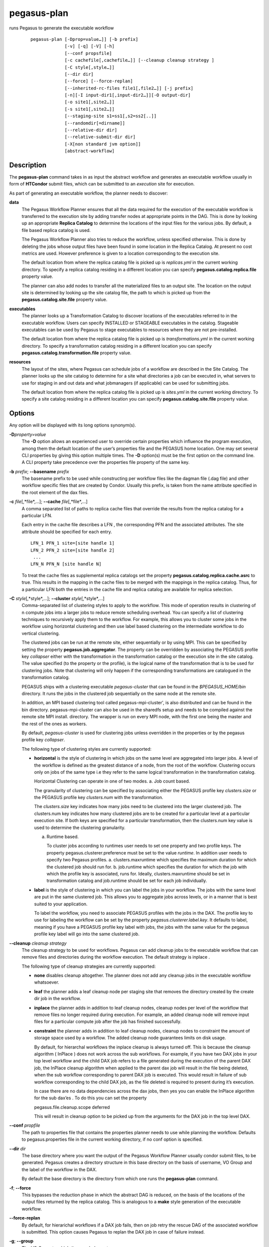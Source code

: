 ============
pegasus-plan
============

runs Pegasus to generate the executable workflow
   ::

      pegasus-plan [-Dprop=value…]] [-b prefix]
                   [-v] [-q] [-V] [-h]
                   [--conf propsfile]
                   [-c cachefile[,cachefile…]] [--cleanup cleanup strategy ]
                   [-C style[,style…]]
                   [--dir dir]
                   [--force] [--force-replan]
                   [--inherited-rc-files file1[,file2…]] [-j prefix]
                   [-n][-I input-dir1[,input-dir2…]][-O output-dir]
                   [-o site1[,site2…]]
                   [-s site1[,site2…]]
                   [--staging-site s1=ss1[,s2=ss2[..]]
                   [--randomdir[=dirname]]
                   [--relative-dir dir]
                   [--relative-submit-dir dir]
                   [-X[non standard jvm option]]
                   [abstract-workflow]



Description
===========

The **pegasus-plan** command takes in as input the abstract workflow and
generates an executable workflow usually in form of **HTCondor** submit files,
which can be submitted to an *execution* site for execution.

As part of generating an executable workflow, the planner needs to
discover:

**data**
   The Pegasus Workflow Planner ensures that all the data required for
   the execution of the executable workflow is transferred to the
   execution site by adding transfer nodes at appropriate points in the
   DAG. This is done by looking up an appropriate **Replica Catalog** to
   determine the locations of the input files for the various jobs. By
   default, a file based replica catalog is used.

   The Pegasus Workflow Planner also tries to reduce the workflow,
   unless specified otherwise. This is done by deleting the jobs whose
   output files have been found in some location in the Replica Catalog.
   At present no cost metrics are used. However preference is given to a
   location corresponding to the execution site.

   The default location from where the replica catalog file is picked up
   is *replicas.yml* in the current working directory. To specify a
   replica catalog residing in a different location you can specify
   **pegasus.catalog.replica.file** property value.

   The planner can also add nodes to transfer all the materialized files
   to an output site. The location on the output site is determined by
   looking up the site catalog file, the path to which is picked up from
   the **pegasus.catalog.site.file** property value.

**executables**
   The planner looks up a Transformation Catalog to discover locations
   of the executables referred to in the executable workflow. Users can
   specify INSTALLED or STAGEABLE executables in the catalog. Stageable
   executables can be used by Pegasus to stage executables to resources
   where they are not pre-installed.

   The default location from where the replica catalog file is picked up
   is *transformations.yml* in the current working directory. To specify a
   transformation catalog residing in a different location you can specify
   **pegasus.catalog.transformation.file** property value.

**resources**
   The layout of the sites, where Pegasus can schedule jobs of a
   workflow are described in the Site Catalog. The planner looks up the
   site catalog to determine for a site what directories a job can be
   executed in, what servers to use for staging in and out data and what
   jobmanagers (if applicable) can be used for submitting jobs.

   The default location from where the replica catalog file is picked up
   is *sites.yml* in the current working directory. To specify a
   site catalog residing in a different location you can specify
   **pegasus.catalog.site.file** property value.

Options
=======

Any option will be displayed with its long options synonym(s).

**-D**\ *property=value*
   The **-D** option allows an experienced user to override certain
   properties which influence the program execution, among them the
   default location of the user’s properties file and the PEGASUS home
   location. One may set several CLI properties by giving this option
   multiple times. The **-D** option(s) must be the first option on the
   command line. A CLI property take precedence over the properties file
   property of the same key.

**-b** *prefix*; \ **--basename** *prefix*
   The basename prefix to be used while constructing per workflow files
   like the dagman file (.dag file) and other workflow specific files
   that are created by Condor. Usually this prefix, is taken from the
   name attribute specified in the root element of the dax files.

**-c** *file*\ [,*file*,…]; \ **--cache** *file*\ [,*file*,…]
   A comma separated list of paths to replica cache files that override
   the results from the replica catalog for a particular LFN.

   Each entry in the cache file describes a LFN , the corresponding PFN
   and the associated attributes. The site attribute should be specified
   for each entry.

   ::

      LFN_1 PFN_1 site=[site handle 1]
      LFN_2 PFN_2 site=[site handle 2]
       ...
      LFN_N PFN_N [site handle N]

   To treat the cache files as supplemental replica catalogs set the
   property **pegasus.catalog.replica.cache.asrc** to true. This results
   in the mapping in the cache files to be merged with the mappings in
   the replica catalog. Thus, for a particular LFN both the entries in
   the cache file and replica catalog are available for replica
   selection.

**-C** *style*\ [,*style*,…]; \ **--cluster** *style*\ [,*style*,…]
   Comma-separated list of clustering styles to apply to the workflow.
   This mode of operation results in clustering of n compute jobs into a
   larger jobs to reduce remote scheduling overhead. You can specify a
   list of clustering techniques to recursively apply them to the
   workflow. For example, this allows you to cluster some jobs in the
   workflow using horizontal clustering and then use label based
   clustering on the intermediate workflow to do vertical clustering.

   The clustered jobs can be run at the remote site, either sequentially
   or by using MPI. This can be specified by setting the property
   **pegasus.job.aggregator**. The property can be overridden by
   associating the PEGASUS profile key *collapser* either with the
   transformation in the transformation catalog or the execution site in
   the site catalog. The value specified (to the property or the
   profile), is the logical name of the transformation that is to be
   used for clustering jobs. Note that clustering will only happen if
   the corresponding transformations are catalogued in the
   transformation catalog.

   PEGASUS ships with a clustering executable *pegasus-cluster* that can
   be found in the *$PEGASUS_HOME/bin* directory. It runs the jobs in
   the clustered job sequentially on the same node at the remote site.

   In addition, an MPI based clustering tool called
   pegasus-mpi-cluster', is also distributed and can be found in the bin
   directory. pegasus-mpi-cluster can also be used in the sharedfs setup
   and needs to be compiled against the remote site MPI install.
   directory. The wrapper is run on every MPI node, with the first one
   being the master and the rest of the ones as workers.

   By default, *pegasus-cluster* is used for clustering jobs unless
   overridden in the properties or by the pegasus profile key
   *collapser*.

   The following type of clustering styles are currently supported:

   -  **horizontal** is the style of clustering in which jobs on the
      same level are aggregated into larger jobs. A level of the
      workflow is defined as the greatest distance of a node, from the
      root of the workflow. Clustering occurs only on jobs of the same
      type i.e they refer to the same logical transformation in the
      transformation catalog.

      Horizontal Clustering can operate in one of two modes. a. Job
      count based.

      The granularity of clustering can be specified by associating
      either the PEGASUS profile key *clusters.size* or the PEGASUS
      profile key *clusters.num* with the transformation.

      The *clusters.size* key indicates how many jobs need to be
      clustered into the larger clustered job. The clusters.num key
      indicates how many clustered jobs are to be created for a
      particular level at a particular execution site. If both keys are
      specified for a particular transformation, then the clusters.num
      key value is used to determine the clustering granularity.

      a. Runtime based.

         To cluster jobs according to runtimes user needs to set one
         property and two profile keys. The property
         pegasus.clusterer.preference must be set to the value
         *runtime*. In addition user needs to specify two Pegasus
         profiles. a. clusters.maxruntime which specifies the maximum
         duration for which the clustered job should run for. b.
         job.runtime which specifies the duration for which the job with
         which the profile key is associated, runs for. Ideally,
         clusters.maxruntime should be set in transformation catalog and
         job.runtime should be set for each job individually.

   -  **label** is the style of clustering in which you can label the
      jobs in your workflow. The jobs with the same level are put in the
      same clustered job. This allows you to aggregate jobs across
      levels, or in a manner that is best suited to your application.

      To label the workflow, you need to associate PEGASUS profiles with
      the jobs in the DAX. The profile key to use for labeling the
      workflow can be set by the property *pegasus.clusterer.label.key*.
      It defaults to label, meaning if you have a PEGASUS profile key
      label with jobs, the jobs with the same value for the pegasus
      profile key label will go into the same clustered job.

**--cleanup** *cleanup strategy*
   The cleanup strategy to be used for workflows. Pegasus can add
   cleanup jobs to the executable workflow that can remove files and
   directories during the workflow execution. The default strategy is
   inplace .

   The following type of cleanup strategies are currently supported:

   -  **none** disables cleanup altogether. The planner does not add any
      cleanup jobs in the executable workflow whatsoever.

   -  **leaf** the planner adds a leaf cleanup node per staging site
      that removes the directory created by the create dir job in the
      workflow.

   -  **inplace** the planner adds in addition to leaf cleanup nodes,
      cleanup nodes per level of the workflow that remove files no
      longer required during execution. For example, an added cleanup
      node will remove input files for a particular compute job after
      the job has finished successfully.

   -  **constraint** the planner adds in addition to leaf cleanup nodes,
      cleanup nodes to constraint the amount of storage space used by a
      workflow. The added cleanup node guarantees limits on disk usage.

      By default, for hierarchal workflows the inplace cleanup is always
      turned off. This is because the cleanup algorithm ( InPlace ) does
      not work across the sub workflows. For example, if you have two
      DAX jobs in your top level workflow and the child DAX job refers
      to a file generated during the execution of the parent DAX job,
      the InPlace cleanup algorithm when applied to the parent dax job
      will result in the file being deleted, when the sub workflow
      corresponding to parent DAX job is executed. This would result in
      failure of sub workflow corresponding to the child DAX job, as the
      file deleted is required to present during it’s execution.

      In case there are no data dependencies across the dax jobs, then
      yes you can enable the InPlace algorithm for the sub dax’es . To
      do this you can set the property

      pegasus.file.cleanup.scope deferred

      This will result in cleanup option to be picked up from the
      arguments for the DAX job in the top level DAX.

**--conf** *propfile*
   The path to properties file that contains the properties planner
   needs to use while planning the workflow. Defaults to
   pegasus.properties file in the current working directory, if no conf
   option is specified.

**--dir** *dir*
   The base directory where you want the output of the Pegasus Workflow
   Planner usually condor submit files, to be generated. Pegasus creates
   a directory structure in this base directory on the basis of
   username, VO Group and the label of the workflow in the DAX.

   By default the base directory is the directory from which one runs
   the **pegasus-plan** command.

**-f**; \ **--force**
   This bypasses the reduction phase in which the abstract DAG is
   reduced, on the basis of the locations of the output files returned
   by the replica catalog. This is analogous to a **make** style
   generation of the executable workflow.

**--force-replan**
   By default, for hierarichal workflows if a DAX job fails, then on job
   retry the rescue DAG of the associated workflow is submitted. This
   option causes Pegasus to replan the DAX job in case of failure
   instead.

**-g**; \ **--group**
   The VO Group to which the user belongs to.

**-h**; \ **--help**
   Displays all the options to the **pegasus-plan** command.

**--inherited-rc-files** *file*\ [,*file*,…]
   A comma separated list of paths to replica files. Locations mentioned
   in these have a lower priority than the locations in the DAX file.
   This option is usually used internally for hierarchical workflows,
   where the file locations mentioned in the parent (encompassing)
   workflow DAX, passed to the sub workflows (corresponding) to the DAX
   jobs.

**-I**; \ **--input-dir**
   A comma separated list of input directories on the submit host where
   the input files reside. This internally loads a Directory based
   Replica Catalog backend, that constructs does a directory listing to
   create the LFN→PFN mappings for the files in the input directory. You
   can specify additional properties either on the command line or the
   properties file to control the site attribute and url prefix
   associated with the mappings.

   pegasus.catalog.replica.directory.site specifies the site attribute
   to associate with the mappings. Defaults to local

   pegasus.catalog.replica.directory.url.prefix specifies the URL prefix
   to use while constructing the PFN. Defaults to file://

**-j** *prefix*; \ **--job-prefix** *prefix*
   The job prefix to be applied for constructing the filenames for the
   job submit files.

**-n**; \ **--nocleanup**
   This option is deprecated. Use --cleanup none instead.

**-o** *site*\[,*site*,…]; \ **--output-sites** *site*\[,*site*,…]
   A comma separated list of output sites where the outputs generated by
   the workflow are transferred to.

   By default the **materialized data** remains in the working directory
   on the **staging** site where it was created, unless cleanup options
   are enabled.

   Only those output files are transferred to an output site for
   which transfer attribute is set to true in the abstract workflow.

**-O** *output directory*; \ **--output-dir** *output directory*
   The output directory to which the output files of the DAX are
   transferred to.

   If -o is specified and refers to only one site, then the storage
   directory of the site specified as the output site is updated to
   be the directory passed. If no output site is specified, then this
   option internally sets the output site to local with the storage
   directory updated to the directory passed.

**-q**; \ **--quiet**
   Decreases the logging level.

**-r**\ [*dirname*]; \ **--randomdir**\ [=*dirname*]
   Pegasus Workflow Planner adds create directory jobs to the executable
   workflow that create a directory on the staging sites associated with
   the execution sites on which the workflow executes. The directory
   created is in the working directory for the staging site (specified
   in the site catalog with each site). By default, Pegasus duplicates
   the relative directory structure on the submit host on the remote site.

   This option creates random directories based on workflow label and
   the workflow uuid (listed in the braindump file in the sumit directory)
   on the remote staging sites where data transfer jobs for the workflow
   are executed. If the basename option is set, then instead of the
   workflow label, the basename is used for generating the random
   directory name along with the workflow uuid. The user can also
   specify the optional argument to this option to specify the
   the relative directory that is to be created.

   The create dir jobs refer to the **dirmanager** executable that is
   shipped as part of the PEGASUS worker package. The transformation
   catalog is searched for the transformation named
   **pegasus::dirmanager** for all the remote sites where the workflow
   has been scheduled. Pegasus can create a default path for the
   dirmanager executable, if **PEGASUS_HOME** environment variable is
   associated with the sites in the site catalog as an environment
   profile.

**--relative-dir** *dir*
   The directory relative to the base directory where the executable
   workflow is to be generated and executed. This overrides the default
   directory structure that Pegasus creates based on username, VO Group
   and the DAX label.

**--relative-submit-dir** *dir*
   The directory relative to the base directory where the executable
   workflow is to be generated. This overrides the default directory
   structure that Pegasus creates based on username, VO Group and the
   DAX label. By specifying **--relative-dir** and
   **--relative-submit-dir** you can have a different relative execution
   directory on the remote site and a different relative submit
   directory on the submit host.

**-s** *site*\ [,*site*,…]; \ **--sites** *site*\[,*site*,…]
   A comma separated list of execution sites on which the workflow is to
   be executed. Each of the sites should have an entry in the site
   catalog, that is being used.

   In case this option is not specified, all the sites in the site
   catalog other than site **local** are picked up as candidates for
   running the workflow.

**--staging-site** *s1=ss1*\[,s2=ss2[..]]
   A comma separated list of key=value pairs , where the key is the
   execution site and value is the staging site for that execution site.

   In case of running on a shared filesystem, the staging site is
   automatically associated by the planner to be the execution site. If
   only a value is specified, then that is taken to be the staging site
   for all the execution sites. e.g **--staging-site** local means that
   the planner will use the local site as the staging site for all jobs
   in the workflow.

**-s**; \ **--submit**
   Submits the generated **executable workflow** using **pegasus-run**
   script in $PEGASUS_HOME/bin directory. By default, the Pegasus
   Workflow Planner only generates the Condor submit files and does not
   submit them.

**-v**; \ **--verbose**
   Increases the verbosity of messages about what is going on. By
   default, all FATAL, ERROR, CONSOLE and WARN messages are logged. The
   logging hierarchy is as follows:

   1. FATAL

   2. ERROR

   3. CONSOLE

   4. WARN

   5. INFO

   6. CONFIG

   7. DEBUG

   8. TRACE

   For example, to see the INFO, CONFIG and DEBUG messages additionally,
   set **-vvv**.

**-V**; \ **--version**
   Displays the current version number of the Pegasus Workflow
   Management System.

*abstract-workflow*
   The YAML input file that describes an abstract workflow. If not specified
   the planner defaults to file *workflow.yml* in the current working directory.


Return Value
============

If the Pegasus Workflow Planner is able to generate an executable
workflow successfully, the exitcode will be 0.

* All runtime errors result in an exitcode of 1. This is usually in the case
  when you have misconfigured your catalogs etc.
* In the case of an error occurring while loading a specific module implementation
  at run time, the exitcode will be 2. This is usually due to factory methods
  failing while loading a module.
* In case of any other error occurring during the running of the
  command, the exitcode will be 1.

In most cases, the error message logged
should give a clear indication as to where things went wrong.



Controlling pegasus-plan Memory Consumption
===========================================

pegasus-plan will try to determine memory limits automatically using
factors such as total system memory and potential memory limits
(ulimits). The automatic limits can be overridden by setting the
JAVA_HEAPMIN and JAVA_HEAPMAX environment variables before invoking
pegasus-plan. The values are in megabytes. As a rule of thumb,
JAVA_HEAPMIN can be set to half of the value of JAVA_HEAPMAX.



Pegasus Properties
==================

This is not an exhaustive list of properties used. For the complete
description and list of properties refer to
**$PEGASUS_HOME/doc/advanced-properties.pdf**

**pegasus.selector.site**
   Identifies what type of site selector you want to use. If not
   specified the default value of **Random** is used. Other supported
   modes are **RoundRobin** and **NonJavaCallout** that calls out to a
   external site selector.

**pegasus.catalog.replica**
   Specifies the type of replica catalog to be used.

   If not specified, then the value defaults to **YAML**.

**pegasus.catalog.replica.file**
   The location of file to use as replica catalog. In case of YAML
   formatted file replica catalog, it is path to a file that defaults
   to *$PWD/replicas.yml* if not specified. In case of Text formatted
   file replica catalog, it is path to a file that defaults to
   *$PWD/rc.txt* if not specified.

**pegasus.dir.exec**
   A suffix to the workdir in the site catalog to determine the current
   working directory. If relative, the value will be appended to the
   working directory from the site.config file. If absolute it
   constitutes the working directory.

**pegasus.catalog.transformation**
   Specifies the type of transformation catalog to be used. One can use
   only a file based transformation catalog, with the value as **Text**.

**pegasus.catalog.transformation.file**
   The location of file to use as transformation catalog. In case of YAML
   formatted file catalog, it is path to a file that defaults
   to *$PWD/transformations.yml* if not specified. In case of Text formatted
   file catalog, it is path to a file that defaults to *$PWD/tc.txt* if
   not specified.

**pegasus.catalog.site**
   Specifies the type of site catalog to be used. One can use either a
   yaml formatted  or a xml formatted site catalog. At present the default is
   **YAML**.

**pegasus.catalog.site.file**
   The location of file to use as a site catalog. If not specified, then
   default value of $PWD/sites.xml is used in case of the xml based site
   catalog.

**pegasus.data.configuration**
   This property sets up Pegasus to run in different environments. This
   can be set to

   **sharedfs** If this is set, Pegasus will be setup to execute jobs on
   the shared filesystem on the execution site. This assumes, that the
   head node of a cluster and the worker nodes share a filesystem. The
   staging site in this case is the same as the execution site.

   **nonsharedfs** If this is set, Pegasus will be setup to execute jobs
   on an execution site without relying on a shared filesystem between
   the head node and the worker nodes.

   **condorio** If this is set, Pegasus will be setup to run jobs in a
   pure condor pool, with the nodes not sharing a filesystem. Data is
   staged to the compute nodes from the submit host using Condor File
   IO.

**pegasus.code.generator**
   The code generator to use. By default, Condor submit files are
   generated for the executable workflow. Setting to **Shell** results
   in Pegasus generating a shell script that can be executed on the
   submit host.



Files
=====

**$PEGASUS_HOME/share/pegasus/schema/yaml/wf-5.0.yml**
   is the suggested location of the latest YAML schema used to validate the
   abstract workflow.

**$PEGASUS_HOME/share/pegasus/schema/yaml/sc-5.0.yml**
   is the suggested location of the latest YAML schema used to validate the
   site catalog.

**$PEGASUS_HOME/share/pegasus/schema/yaml/tc-5.0.yml**
   is the suggested location of the latest YAML schema used to validate the
   transformation catalog.

**$PEGASUS_HOME/share/pegasus/schema/yaml/rc-5.0.yml**
   is the suggested location of the latest YAML schema used to validate the
   replica catalog.

**$PEGASUS_HOME/etc/sc-4.0.xsd**
   is the suggested location of the latest Site Catalog schema that is
   used to create the XML version of the site catalog

**$PEGASUS_HOME/etc/sample-5.0-data/**
   is where you can find the latest sample catalog and workflow files in
   the YAML format.

**$PEGASUS_HOME/share/pegasus/java/pegasus.jar**
   contains all compiled Java bytecode to run the Pegasus Workflow
   Planner.



See Also
========

pegasus-run(1), pegasus-status(1), pegasus-remove(1),
pegasus-rc-client(1), pegasus-analyzer(1)



Authors
=======

Karan Vahi ``<vahi at isi dot edu>``

Pegasus Team http://pegasus.isi.edu
